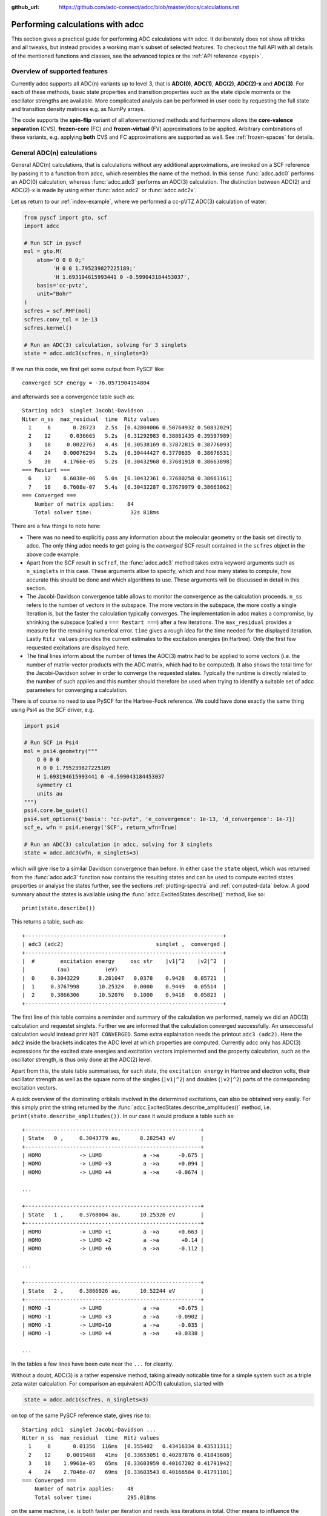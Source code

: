 :github_url: https://github.com/adc-connect/adcc/blob/master/docs/calculations.rst

.. _performing-calculations:

Performing calculations with adcc
=================================

This section gives a practical guide for performing ADC calculations with adcc.
It deliberately does not show all tricks and all tweaks,
but instead provides a working man's subset of selected features.
To checkout the full API with all details of the mentioned functions and
classes, see the advanced topics or the :ref:`API reference <pyapi>`.

Overview of supported features
------------------------------
Currently adcc supports all ADC(n) variants up to level 3,
that is **ADC(0)**, **ADC(1)**, **ADC(2)**, **ADC(2)-x** and **ADC(3)**.
For each of these methods, basic state properties and transition properties
such as the state dipole moments or the oscillator strengths are available.
More complicated analysis can be performed in user code by requesting
the full state and transition density matrices e.g. as NumPy arrays.

The code supports the **spin-flip** variant of all aforementioned methods
and furthermore allows the **core-valence separation** (CVS),
**frozen-core** (FC) and **frozen-virtual** (FV) approximations
to be applied. Arbitrary combinations of these variants,
e.g. applying **both** CVS and FC approximations are supported as well.
See :ref:`frozen-spaces` for details.

General ADC(n) calculations
---------------------------
General ADC(n) calculations,
that is calculations without any additional approximations,
are invoked on a SCF reference by passing it
to a function from adcc, which resembles the name of the method.
In this sense :func:`adcc.adc0` performs an ADC(0) calculation,
whereas :func:`adcc.adc3` performs an ADC(3) calculation.
The distinction between ADC(2) and ADC(2)-x is made
by using either :func:`adcc.adc2` or :func:`adcc.adc2x`.

Let us return to our :ref:`index-example`,
where we performed a cc-pVTZ ADC(3) calculation of water:

.. code-block:: python

    from pyscf import gto, scf
    import adcc
    
    # Run SCF in pyscf
    mol = gto.M(
        atom='O 0 0 0;'
             'H 0 0 1.795239827225189;'
             'H 1.693194615993441 0 -0.599043184453037',
        basis='cc-pvtz',
        unit="Bohr"
    )
    scfres = scf.RHF(mol)
    scfres.conv_tol = 1e-13
    scfres.kernel()
    
    # Run an ADC(3) calculation, solving for 3 singlets
    state = adcc.adc3(scfres, n_singlets=3)

If we run this code, we first get some output from PySCF like::

    converged SCF energy = -76.0571904154804

and afterwards see a convergence table such as::

    Starting adc3  singlet Jacobi-Davidson ...
    Niter n_ss  max_residual  time  Ritz values
      1     6       0.28723   2.5s  [0.42804006 0.50764932 0.50832029]
      2    12      0.036665   5.2s  [0.31292983 0.38861435 0.39597989]
      3    18     0.0022763   4.4s  [0.30538169 0.37872815 0.38776093]
      4    24    0.00076294   5.2s  [0.30444427 0.3770635  0.38676531]
      5    30    4.1766e-05   5.2s  [0.30432968 0.37681918 0.38663898]
    === Restart ===
      6    12    6.6038e-06   5.0s  [0.30432361 0.37680258 0.38663161]
      7    18    6.7608e-07   5.4s  [0.30432287 0.37679979 0.38663062]
    === Converged ===
        Number of matrix applies:    84
        Total solver time:            32s 818ms

There are a few things to note here:

* There was no need to explicitly pass any information
  about the molecular geometry or the basis set directly to adcc.
  The only thing adcc needs to get going is the *converged* SCF result
  contained in the ``scfres`` object in the above code example.
* Apart from the SCF result in ``scfref``, the :func:`adcc.adc3` method takes
  extra keyword arguments such as ``n_singlets`` in this case. These arguments
  allow to specify, which and how many states to compute, how accurate
  this should be done and which algorithms to use.
  These arguments will be discussed in detail in this section.
* The Jacobi-Davidson convergence table allows to monitor the convergence
  as the calculation proceeds. ``n_ss`` refers to the number of vectors
  in the subspace. The more vectors in the subspace, the more costly
  a single iteration is, but the faster the calculation typically
  converges. The implementation in adcc makes a compromise,
  by shrinking the subspace (called a ``=== Restart ===``) after a few
  iterations. The ``max_residual`` provides a measure for the
  remaining numerical error. ``time`` gives a rough idea for the
  time needed for the displayed iteration.
  Lastly ``Ritz values`` provides the current estimates to the excitation
  energies (in Hartree). Only the first few requested excitations
  are displayed here.
* The final lines inform about the number of times the ADC(3)
  matrix had to be applied to some vectors (i.e. the number of
  matrix-vector products with the ADC matrix, which had to be
  computed). It also shows the total time for the Jacobi-Davidson solver in order
  to converge the requested states. Typically the runtime is directly
  related to the number of such applies and this number should therefore
  be used when trying to identify a suitable set of adcc parameters for converging
  a calculation.

There is of course no need to use PySCF for the Hartree-Fock reference.
We could have done exactly the same thing using Psi4 as the SCF driver, e.g.

.. code-block:: python

    import psi4
    
    # Run SCF in Psi4
    mol = psi4.geometry("""
        O 0 0 0
        H 0 0 1.795239827225189
        H 1.693194615993441 0 -0.599043184453037
        symmetry c1
        units au
    """)
    psi4.core.be_quiet()
    psi4.set_options({'basis': "cc-pvtz", 'e_convergence': 1e-13, 'd_convergence': 1e-7})
    scf_e, wfn = psi4.energy('SCF', return_wfn=True)
    
    # Run an ADC(3) calculation in adcc, solving for 3 singlets
    state = adcc.adc3(wfn, n_singlets=3)

which will give rise to a similar Davidson convergence than before.
In either case the ``state`` object, which was returned
from the :func:`adcc.adc3` function now contains the resulting states
and can be used to compute excited states properties
or analyse the states further, see the sections :ref:`plotting-spectra`
and :ref:`computed-data` below.
A good summary about the states is available using the :func:`adcc.ExcitedStates.describe()`
method, like so::

   print(state.describe())

This returns a table, such as::

    +--------------------------------------------------------------+
    | adc3 (adc2)                             singlet ,  converged |
    +--------------------------------------------------------------+
    |  #        excitation energy     osc str    |v1|^2    |v2|^2  |
    |          (au)           (eV)                                 |
    |  0     0.3043229      8.281047   0.0378    0.9428   0.05721  |
    |  1     0.3767998      10.25324   0.0000    0.9449   0.05514  |
    |  2     0.3866306      10.52076   0.1000    0.9418   0.05823  |
    +--------------------------------------------------------------+

The first line of this table contains a reminder and summary of the
calculation we performed, namely we did an ADC(3) calculation
and requestet singlets. Further we are informed that the calculation
converged successfully. An unseccessful calculation would instead print
``NOT CONVERGED``. Some extra explaination needs the printout
``adc3 (adc2)``. Here the ``adc2`` inside the brackets indicates
the ADC level at which properties are computed.
Currently adcc only has ADC(3) expressions for the excited state
energies and excitation vectors implemented and the property calculation,
such as the oscillator strength, is thus only done at the ADC(2) level.

Apart from this, the state table summarises, for each state,
the ``excitation energy`` in Hartree and electron volts,
their oscillator strength as well as
the square norm of the singles (``|v1|^2``) and doubles (``|v2|^2``)
parts of the corresponding excitation vectors.

A quick overview of the dominating orbitals involved in the
determined excitations, can also be obtained very easily.
For this simply print the string returned by
the :func:`adcc.ExcitedStates.describe_amplitudes()`
method, i.e. ``print(state.describe_amplitudes())``.
In our case it would produce a table such as::

    +-------------------------------------------------------+
    | State   0 ,     0.3043779 au,      8.282543 eV        |
    +-------------------------------------------------------+
    | HOMO            -> LUMO             a ->a      -0.675 |
    | HOMO            -> LUMO +3          a ->a      +0.094 |
    | HOMO            -> LUMO +4          a ->a     -0.0674 |

    ...

    +-------------------------------------------------------+
    | State   1 ,     0.3768004 au,      10.25326 eV        |
    +-------------------------------------------------------+
    | HOMO            -> LUMO +1          a ->a      +0.663 |
    | HOMO            -> LUMO +2          a ->a       +0.14 |
    | HOMO            -> LUMO +6          a ->a      -0.112 |

    ...

    +-------------------------------------------------------+
    | State   2 ,     0.3866926 au,      10.52244 eV        |
    +-------------------------------------------------------+
    | HOMO -1         -> LUMO             a ->a      +0.675 |
    | HOMO -1         -> LUMO +3          a ->a     -0.0902 |
    | HOMO -1         -> LUMO+10          a ->a      -0.035 |
    | HOMO -1         -> LUMO +4          a ->a     +0.0338 |

    ...

In the tables a few lines have been cute near the ``...`` for clearity.

Without a doubt, ADC(3) is a rather expensive method,
taking already noticable time for a simple system such as
a triple zeta water calculation. For comparison an equivalent ADC(1)
calculation, started with

.. code-block:: python

    state = adcc.adc1(scfres, n_singlets=3)

on top of the same PySCF reference state, gives rise to::

    Starting adc1  singlet Jacobi-Davidson ...
    Niter n_ss  max_residual  time  Ritz values
      1     6       0.01356  116ms  [0.355402   0.43416334 0.43531311]
      2    12     0.0019488   41ms  [0.33653051 0.40287876 0.41843608]
      3    18    1.9961e-05   65ms  [0.33603959 0.40167202 0.41791942]
      4    24    2.7046e-07   69ms  [0.33603543 0.40166584 0.41791101]
    === Converged ===
        Number of matrix applies:    48
        Total solver time:           295.018ms

on the same machine, i.e. is both faster per iteration
and needs less iterations in total.
Other means to influence the calculation runtime
and determine the number and kind of states to compute
is discussed in the next section.

Calculation parameters
----------------------

:ref:`adcn-methods`
(such as :func:`adcc.adc1` and :func:`adcc.adc3` above)
each take a number of arguments:

- **n_singlets**, **n_triplets** and **n_states**
  control the number and kind of states to compute.
  ``n_singlets`` and ``n_triplets`` are only available for restricted
  references and ensure to only obtain singlets or triplets in the ADC
  calculations. ``n_states`` is available for all references and does
  not impose such a restriction. E.g.

  .. code-block:: python

     state = adcc.adc2(scfres, n_singlets=6)

  would compute six excited states, which could have any spin.
  In the case of unrestricted references they will most likely
  not be spin-pure.
- **conv_tol** (convergence tolerance)
  specifies the tolerance on the ``max_residual``
  in the Jacobi-Davidson scheme. It thus influences the numerical
  accuracy of the calculations. More accurate calculations take
  longer, especially to reach tolerances below ``1e-8`` can become very slow.
  The default value is ``1e-6``, which is usually
  a good compromise between accuracy and runtime.

  .. note::
     Requesting more accurate ADC(n) calculations also requires
     the SCF reference to be computed to at least this accuracy.
     adcc will print an error if this is not the case.

- **max_subspace** (maximal subspace size)
  specifies the maximal number of subspace vectors in the Jacobi-Davidson
  scheme before a restart occurs. The defaults are usually good,
  but do not be shy to increase this value if you encounter convergence problems.
- **n_guesses** (Number of guess vectors):
  By default adcc uses twice as many guess vectors as states to be computed.
  Sometimes increasing this value by a few vectors can be helpful.
  If you encounter a convergence to zero eigenvalues, than decreasing this
  parameter might solve the problems.
- **max_iter** (Maximal number of iterations)
  The default value (70) should be good in most cases. If convergence
  does not happen after this number of iterations, then usually something
  is wrong anyway and the other parameters should be adjusted.
- **output**: Providing a parameter ``output=None`` silences the ADC run
  (apart from warnings and errors) and only returns the converged result.
  For example:

  .. code-block:: python

     state = adcc.adc2(scfres, n_singlets=3, output=None)

Parallelisation in adcc
-----------------------

On startup, adcc automatically inspects the computer hardware
and from this selects the number of threads to use for computations.
Unless this fails, one thread per CPU core is employed,
such that the computation runs in parallel on all cores.
If this is not what you want, e.g. because you use adcc on a cluster and
only part of the available cores are allocated to you,
you need to explicitly reduce the number of employed threads.
For example, in order to make adcc use only 8 threads,
i.e. occupy only 8 CPU cores, you have to run

.. code-block:: python

   adcc.set_n_threads(8)

before calling any of :ref:`adcn-methods` or doing any other
computation with ``adcc``.
The current number of threads available to adcc can be similarly
obtained using the function ``adcc.get_n_threads()``.


.. _plotting-spectra:

Plotting spectra
----------------

Having computed a set of ADC excited states as discussed in the
previous sections, these can be visualised
in a simulated absorption spectrum
as shown in the next example.

.. code-block:: python

   from matplotlib import pyplot as plt
   from pyscf import gto, scf
   import adcc

   # pyscf-H2O Hartree-Fock calculation
   mol = gto.M(
       atom='O 0 0 0;'
            'H 0 0 1.795239827225189;'
            'H 1.693194615993441 0 -0.599043184453037',
       basis='cc-pvtz',
       unit="Bohr"
   )
   scfres = scf.RHF(mol)
   scfres.conv_tol = 1e-13
   scfres.kernel()

   # Compute 10 singlets at ADC(2) level
   state = adcc.adc2(scfres, n_singlets=10)

   # Plot states in a spectrum
   state.plot_spectrum()
   plt.show()

This code uses the :func:`adcc.ExcitedStates.plot_spectrum`
function and the `Matplotlib <https://matplotlib.org>`_ package
to produce a plot such as

.. image:: images/plot_spectrum_water.png

In this image crosses represent the actual computed value
for the absorption cross section for the obtained excited states.
To form the actual spectrum (solid blue line) these discrete
peaks are artificially broadened with an empirical broadening parameter.
Notice, that the :func:`adcc.ExcitedStates.plot_spectrum`
function does only prepare the spectrum inside Matplotlib,
such that ``plt.show()`` needs to be called in order to actuall *see* the plot.
This allows to *simulaneously* plot the spectrum from multiple
calculations in one figure if desired.

The :func:`adcc.ExcitedStates.plot_spectrum` function takes a number
of parameters to alter the default plotting behaviour:

- **Broadening parameters**: The default broadening can be completely disabled
  using the parameter ``broadening=None``. If instead of useng lorentzian
  broadening, Gaussian broadening is preferred,
  select ``broadening="gaussian"``. The width of the broadening is controlled
  by the ``width`` parameter. Its default value is 0.01 atomic units or roughly
  0.272 eV. E.g. to broaden with a Gaussian of width 0.1 au, call

  .. code-block:: python

     state.plot_spectrum(broadening="gaussian", width=0.1)

- **Energy units**: By default the energy on the x-Axis is given in
  electron volts. Pass the parameter ``xaxis="au"`` to plot the energy in
  atomic units or pass ``xaxis="nm"`` to plot the wave length in nanometers, e.g.

  .. code-block:: python

     state.plot_spectrum(xaxis="nm")

- **Intensity unit**: By default the spectrum computes the absorption cross-section
  and uses this quantity for identifying the intensity of a particular transition.
  Other options include the oscillator strength by passing ``yaxis="osc_strength"``.
- **matplotlib options**: Most keyword arguments of the Matplotlib ``plot``
  function are supported by passing them through. This includes ``color`` or the
  used line marker.
  See the `Matplotlib documentation <https://matplotlib.org/api/_as_gen/matplotlib.pyplot.plot.html>`_ for details.


Reusing intermediate data
-------------------------
Since solving the ADC equations can be very costly
various intermediates are only computed once and stored in memory.
For performing a second ADC calculation for the identical system,
it is thus wise to re-use this data as much as possible.

A very common use case is to compute singlets *and* triplets
on top of a restricted reference.
In order to achieve this with maximal data reuse,
one can use the following pattern:

.. code-block:: python

   singlets = adcc.adc2(scfres, n_singlets=3)
   triplets = adcc.adc2(singlets.matrix, n_triplets=5)

This will perform both an ADC(2) calculation for 3 singlets
as well as 5 triplets on top of the HF reference in ``scfres``
by using the ADC(2) matrix stored in the ``singlets.matrix`` attribute
of the :class:`adcc.ExcitedStates` class returned by the first
:func:`adcc.adc2` call, along with its its precomputed intermediates.

If the ADC method is to be varied between
the first and the second run, one may at least reuse the
Møller-Plesset ground state, like so

.. code-block:: python

   adc2_state = adcc.adc2(scfres, n_singlets=3)
   adc2x_state = adcc.adc2x(adc2_state.ground_state, n_singlets=3)

which computes 3 singlets both at ADC(2) and ADC(2)-x level
again re-using information in the :class:`adcc.ExcitedStates` class
returned by the first ADC calculation.
A slightly improved convergence of the second ADC(2)-x calculation
can be achieved, if we exploit the similarity of ADC(2) and ADC(2)-x
and use the eigenvectors from ADC(2) as the guess vectors for ADC(2)-x.
This can be achieved using the ``guesses`` parameter:

.. code-block:: python

   adc2_state = adcc.adc2(scfres, n_singlets=3)
   adc2x_state = adcc.adc2x(adc2_state.ground_state, n_singlets=3,
                            guesses=adc2_state.eigenvectors)

This trick of course can also be used to tighten a
previous ADC result in case a smaller convergence tolerance is needed,
e.g.

.. code-block:: python

    # Only do a crude solve first
    state = adcc.adc2(scfres, n_singlets=3, conv_tol=1e-3)
    
    # Inspect state and get some idea what's going on
    # ...
    
    # Now converge tighter, using the previous result
    state = adcc.adc2(state.matrix, n_singlets=3, conv_tol=1e-7,
                      guesses=state.eigenvectors)


.. _computed-data:

Programmatic access to computed data
------------------------------------
.. note::
   This section should be written. Idea: Describe how to get data in a nice way.


Spin-flip calculations
----------------------
.. note::
   Describe: What is spin-flip? Why?

Two things need to be changed in order to run a spin-flip calculation with adcc.
Firstly, a triplet Hartree-Fock reference should be employed
and secondly, instead of using the ``n_states`` or ``n_singlets`` parameter,
one uses the special parameter ``n_spin_flip`` instead to specify the number
of states to be computed. An example for using PySCF to
compute the spin-flip ADC(2)-x states of hydrogen fluoride near the
dissociation limit.

.. code-block:: python

   import adcc
   from pyscf import gto, scf
   
   # Run SCF in pyscf aiming for a triplet
   mol = gto.M(
       atom='H 0 0 0;'
            'F 0 0 3.0',
       basis='6-31G',
       unit="Bohr",
       spin=2  # =2S, ergo triplet
   )
   scfres = scf.UHF(mol)
   scfres.conv_tol = 1e-13
   scfres.kernel()
   
   # Run ADC(2)-x with spin-flip
   states = adcc.adc2x(scfres, n_spin_flip=5)
   print(states.describe())

Core-valence-separated calculations
-----------------------------------
.. note::
   Describe: What is CVS? Why?

For performing core-valence separated calculations,
adcc adds the prefix ``cvs_`` to the method functions discussed already above.
In other words, running a CVS-ADC(2)-x calculation can be achieved
using :func:`adcc.cvs_adc2x`, a CVS-ADC(1) calculation
using :func:`adcc.cvs_adc1`.
Such a calculation requires one additional parameter,
namely ``core_orbitals``, which determines the number of **spatial** orbitals
to put into the core space. This is to say, that ``core_orbitals=1`` will
not just place one orbital into the core space,
much rather one alpha and one beta orbital. Similarly ``core_orbitals=2``
places two alphas and two betas into the core space and so on.
By default the lowest-energy occupied orbitals are selected to be part of
the core space.

For example, in order to perform a CVS-ADC(2) calculation of water,
which places the oxygen 1s core electrons into the core space,
we need to run the code (now using Psi4)

.. code-block:: python

   import psi4
   
   # Run SCF in Psi4
   mol = psi4.geometry("""
       O 0 0 0
       H 0 0 1.795239827225189
       H 1.693194615993441 0 -0.599043184453037
       symmetry c1
       units au
   """)
   psi4.core.be_quiet()
   psi4.set_options({'basis': "cc-pvtz", 'e_convergence': 1e-13, 'd_convergence': 1e-7})
   scf_e, wfn = psi4.energy('SCF', return_wfn=True)
   
   # Run CVS-ADC(2) solving for 4 singlet excitations of the oxygen 1s
   states = adcc.cvs_adc2(wfn, n_singlets=4, core_orbitals=1)

.. _frozen-spaces:

Restricting active orbitals: Frozen core and frozen virtuals
------------------------------------------------------------

In most cases the occupied orbitals in the core
region of an atom are hardly involved in the valence to valence
electronic transitions. Similarly the high-enery unoccupied
molecular orbitals typically are discretised continuum states
or other discretisation artifacts and thus are rarely important
for properly describing valence-region electronic spectra.
One technique common to all Post-HF excited-states methods
is thus to ignore such orbitals in the Post-HF treatment
to lower the computational burden.
This is commonly referred to as **frozen core**
or **frozen virtual** (or restricted virtual) approximation.
Albeit clearly an approximative treatment,
these techniques are simple to apply and the loss of accuracy
is usually small, unless core-like, continuum-like or Rydberg-like
excitations are to be modelled.

In adcc the frozen core and frozen virtual approximations
are disabled by default. They can be enabled
in conjunction with any of :ref:`adcn-methods` via 
two optional parameters, namely ``frozen_virtual``
and ``frozen_core``. Similar to ``core_orbitals``,
these arguments allow to specify the number of *spatial* orbitals
to be placed in the respective spaces, thus
the number of alpha and beta orbitals to deactivate in the ADC treatment.
By default the *lowest-energy occupied* orbitals are selected
with ``frozen_core`` to make up the frozen core space and the
*highest-energy virtual* orbitals are selected with
``frozen_virtual`` to give the frozen virtual space.

For example the code

.. code-block:: python

   import psi4
   
   # Run SCF in Psi4
   mol = psi4.geometry("""
       O 0 0 0
       H 0 0 1.795239827225189
       H 1.693194615993441 0 -0.599043184453037
       symmetry c1
       units au
   """)
   psi4.core.be_quiet()
   psi4.set_options({'basis': "cc-pvtz", 'e_convergence': 1e-13, 'd_convergence': 1e-7})
   scf_e, wfn = psi4.energy('SCF', return_wfn=True)
   
   # Run FC-ADC(2) for 4 singlets with the O 1s in the frozen core space
   states_fc = adcc.adc2(wfn, n_singlets=4, frozen_core=1)

   # Run FV-ADC(2) for 4 singlets with 5 highest-energy orbitals
   # in the frozen virtual space
   states_fv = adcc.adc2(wfn, n_singlets=4, frozen_virtual=5)

runs two ADC(2) calulationos for 4 singlets. In the first
the oxygen 1s is flagged as inactive by placing it into the frozen core space.
In the second the 5 highest-energy virtual orbitials are frozen (deactivated)
instead.

Frozen-core and frozen-virtual methods may be combined with
CVS calulations. When specifying both ``frozen_core``
and ``core_orbitals`` keep in mind that the frozen core orbitals
are determined first, followed by the core-occupied orbitals.
In this way one may deactivate part of lower-energy occupied orbitals
and target a core excitation from a higher-energy core orbital.

For example to target the 2s core excitations of hydrogen sulfide one may run:

.. code-block:: python

   from pyscf import gto, scf
   import adcc

   mol = gto.M(
       atom='S  -0.38539679062   0 -0.27282082253;'
            'H  -0.0074283962687 0  2.2149138578;'
            'H   2.0860198029    0 -0.74589639249',
       basis='cc-pvtz',
       unit="Bohr"
   )
   scfres = scf.RHF(mol)
   scfres.conv_tol = 1e-13
   scfres.kernel()

   # Run an FC-CVS-ADC(3) calculation: 1s frozen, 2s core-occupied
   states = adcc.cvs_adc3(scfres, core_orbitals=1, frozen_core=1, n_singlets=3)
   print(states.describe())

which places the sulfur 1s orbitals into the frozen core space
and the sulfur 2s orbitals into the core-occupied space.
This yields a FC-CVS-ADC(2)-x treatment of this class of excitations.
Notice that this is just an example. A much more accurate treatment
of these excitations at full CVS-ADC(2)-x level can be achieved
as well, namely by running

.. code-block:: python

   states = adcc.cvs_adc3(scfres, core_orbitals=2, n_singlets=3)

Notice, that any other combination of CVS, FC and FV is possible
as well.
In fact all three may be combined jointly with any available ADC method,
if desired.


Further examples and details
----------------------------
Some further examples can be found in the ``examples`` folder
of the `adcc code repository <https://code.adc-connect.org/tree/master/examples>`_.
For more details about the calculation parameters,
see the reference for :ref:`adcn-methods`.
